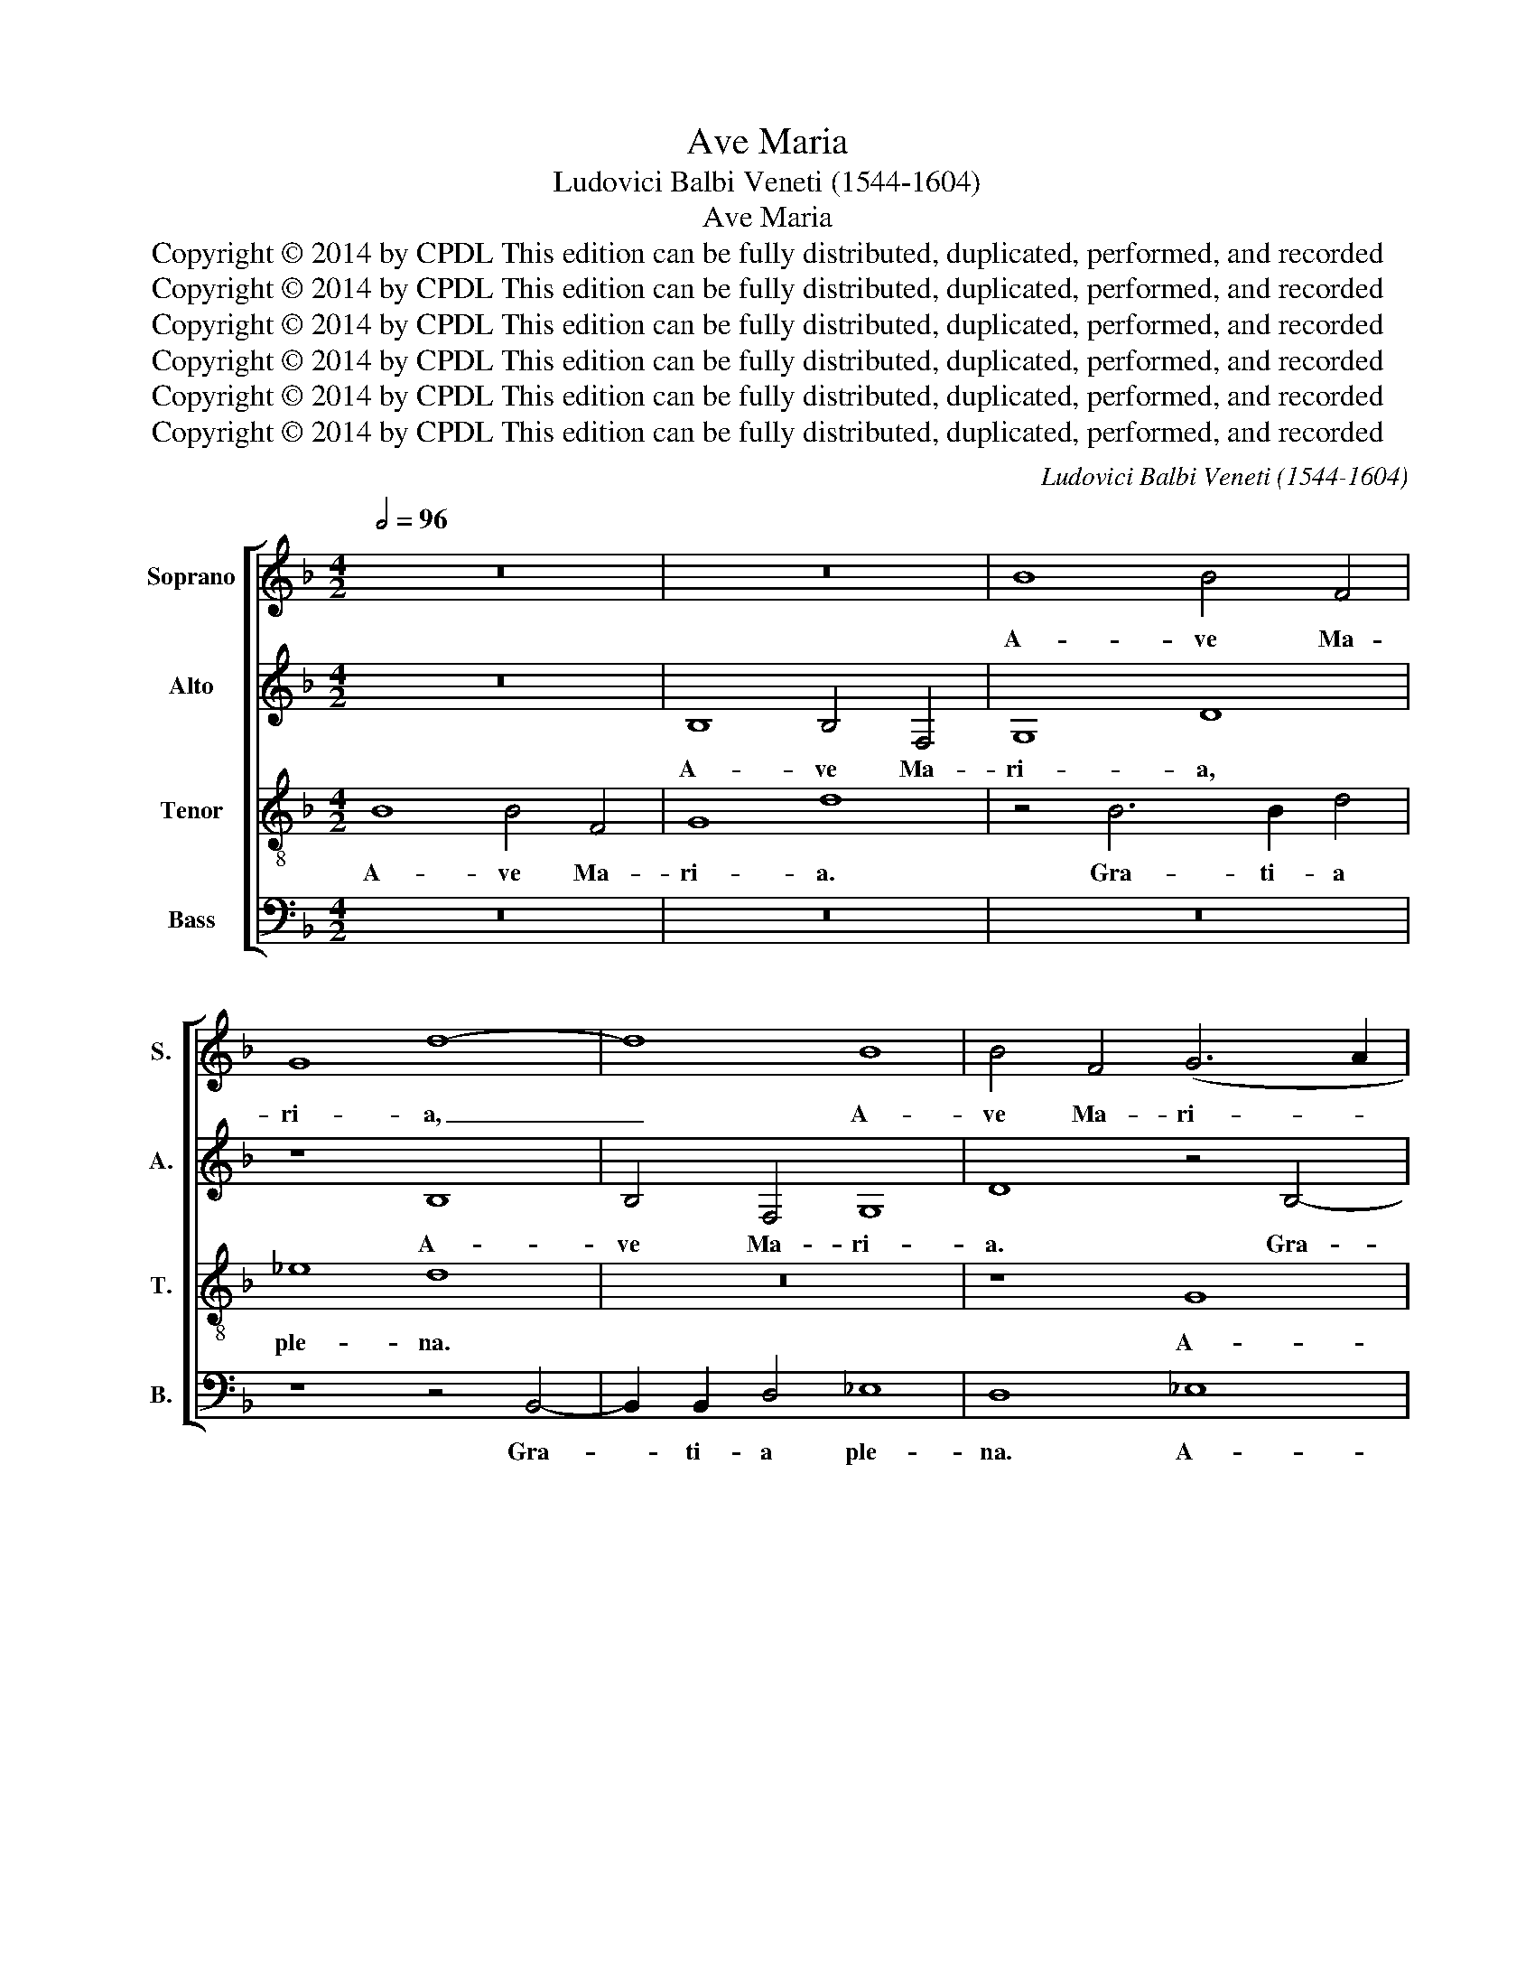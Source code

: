 X:1
T:Ave Maria
T:Ludovici Balbi Veneti (1544-1604)
T:Ave Maria
T:Copyright © 2014 by CPDL This edition can be fully distributed, duplicated, performed, and recorded 
T:Copyright © 2014 by CPDL This edition can be fully distributed, duplicated, performed, and recorded 
T:Copyright © 2014 by CPDL This edition can be fully distributed, duplicated, performed, and recorded 
T:Copyright © 2014 by CPDL This edition can be fully distributed, duplicated, performed, and recorded 
T:Copyright © 2014 by CPDL This edition can be fully distributed, duplicated, performed, and recorded 
T:Copyright © 2014 by CPDL This edition can be fully distributed, duplicated, performed, and recorded 
C:Ludovici Balbi Veneti (1544-1604)
Z:Copyright © 2014 by CPDL
Z:This edition can be fully distributed, duplicated, performed, and recorded
%%score [ 1 2 3 4 ]
L:1/8
Q:1/2=96
M:4/2
K:F
V:1 treble nm="Soprano" snm="S."
V:2 treble nm="Alto" snm="A."
V:3 treble-8 transpose=-12 nm="Tenor" snm="T."
V:4 bass nm="Bass" snm="B."
V:1
 z16 | z16 | B8 B4 F4 | G8 d8- | d8 B8 | B4 F4 (G6 A2 | B8) G8 | z8 z4 F4- | F2 F2 A4 B8 | A8 z8 | %10
w: ||A- ve Ma-|ri- a,|_ A-|ve Ma- ri- *|* a.|Gra-|* ti- a ple-|na.|
 z8 z4 A4- | A2 A2 G4 B8 | A8 z4 c4- | c2 c2 c4 (A6 B2 | c8) F8 | G8 F4 B4- | B4 A4 d4 d4 | c8 B8 | %18
w: Do-|* mi- nus te-|cum, Do-|* mi- nus te- *|* cum.|Be- ne- di-|* cta tu in|mu- li-|
 A6 A2 G8 | z4 B8 c4 | d4 A4 d8 | z4 c4 B8- | (B4 A2 G2 F4) A4 | B2 F2 B6 A2 A2 GA | B4 F4 A8 | %25
w: e- ri- bus,|be- ne-|di- cta tu|in mu-|* * * * li-|e- * * * * * *|* ri- bus|
 z4 F4 F4 =E4 | F4 G4 A8 | G4 B8 A4 | G8 F8 | z8 z4 A4 | G4 G4 F8 | E8 (G8 | A8) F4 B4- | %33
w: et be- ne-|di- ctus fru-|ctus ven- tris|tu- i|et|be- ne- di-|ctus fru-|* ctus ven-|
 B4 B4 A4 D4 | F4 G4 A8 | G4 (G8 ^F4) | G16 |]"^alt ending by editor:" E8 (G8 | A8) F4 B4- | %39
w: * tris tu- i,|fru- ctus ven-|tris tu- *|i.|ctus fru-|* ctus ven-|
 B4 B4 A4 D4 | F4 G4 A8 | G4 (G8 ^F4) | G16 |] %43
w: * tris tu- i,|ven- tris tu-|i Je- *|su.|
V:2
 z16 | B,8 B,4 F,4 | G,8 D8 | z8 B,8 | B,4 F,4 G,8 | D8 z4 B,4- | B,2 B,2 D4 _E8 | D8 B,8 | %8
w: |A- ve Ma-|ri- a,|A-|ve Ma- ri-|a. Gra-|* ti- a ple-|na, A-|
 B,4 F,4 G,8 | D8 B,8 | G,4 F,4 (F8 | =E8) D8- | D8 z8 | z4 C6 C2 D4 | _E8 D8 | z16 | z4 F8 G4 | %17
w: ve Ma- ri-|a. Gra-|ti- a ple-|* na.|_|Do- mi- nus|te- cum.||Be- ne-|
 A4 E4 G8 | C8 C4 C4 | (B,6 A,2 G,4) G,4 | A,4 D8 G,4 | (C8 D8) | =E4 F8 F4 | F4 D4 C6 C2 | %24
w: di- cta tu|in mu- li-|e- * * ri-|bus. be- ne-|di- *|cta tu in|mu- li- e- ri-|
 B,8 z4 F4 | F4 D4 C8 | B,8 (F8 | G8) F8 | D12 C4 | C8 A,8 | z4 D4 C8- | C4 C4 B,8 | A,8 D8- | %33
w: bus et|be- ne- di-|ctus fru-|* ctus|ven- tris|tu- i|et be-|* ne- di-|ctus fru-|
 D4 D4 (F6 E2 | D4) E4 (F8 | E8) D8- | D16 |] C4 C4 B,8 | A,8 D8- | D4 D4 (F6 E2 | D4) E4 F8 | %41
w: * ctus ven- *|* tris tu-|* i.|_|* ne- di-|ctus fru-|* ctus ven- *|* tris tu-|
 E8 D8 | D16 |] %43
w: i Je-|su.|
V:3
 B8 B4 F4 | G8 d8 | z4 B6 B2 d4 | _e8 d8 | z16 | z8 G8 | G4 F4 c8 | B8 d8- | d8 d8 | D8 (d6 c2 | %10
w: A- ve Ma-|ri- a.|Gra- ti- a|ple- na.||A-|ve Ma- ri-|a. Gra-|* ti-|a ple- *|
 B8) A8 | z8 z4 F4- | F4 F4 G8 | (A6 G2 F8) | G8 z4 B4- | B4 c4 d4 G4 | d8 z8 | z4 c4 d4 =e4 | %18
w: * na.|Do-|* mi- nus|te- * *|cum Be-|* ne- di- cta|tu|in mu- li-|
 f8 e8 | d8 z4 G4- | G4 F4 B8 | A8 G4 B4 | B4 c4 d4 c4 | d8 z8 | z4 d4 d4 c4 | B8 A8 | d12 c4 | %27
w: e- ri-|bus. be-|* ne- di-|cta tu in|mu- li- e- ri-|bus|et be- ne-|di- ctus|fru- ctus|
 c4 B4 (d6 c2 | B8) A8 | z4 c4 c4 c4 | B8 A8 | z4 c4 d4 e4 | f16 | B8 z8 | B8 c4 c4- | c4 c4 A8 | %36
w: ven- tris tu- *|* i,|et be- ne-|di- ctus,|et be- ne-|di-|ctus|fru- ctus ven-|* tris tu-|
 G16 |] z4 c4 d4 e4 | f16 | B8 A4 d4- | (d2 c2) B4 c4 c4- | c4 c4 A8 | G16 |] %43
w: i.|et be- ne-|di-|ctus fru- ctus|_ _ ven- tris tu-|* i Je-|su.|
V:4
 z16 | z16 | z16 | z8 z4 B,,4- | B,,2 B,,2 D,4 _E,8 | D,8 _E,8 | _E,4 B,,4 C,8 | G,8 z4 D,4- | %8
w: |||Gra-|* ti- a ple-|na. A-|ve Ma- ri-|a. Gra-|
 D,2 D,2 D,4 B,,2 G,,2 G,4- | G,2 ^F,E, F,4 G,8 | z4 D,8 D,4 | C,8 (B,,6 C,2 | D,8) C,8 | %13
w: * ti- a ple- * *|* * * * na.|Do- mi-|nus te- *|* cum.|
 z4 F,6 F,2 D,4 | C,8 D,8 | z8 z4 G,4- | G,4 F,4 B,8 | A,8 G,8 | F,8 C,4 C,4 | (G,6 F,2 _E,4) E,4 | %20
w: Do- mi- nus|te- cum.|Be-|* ne- di-|cta tu|in mu- li-|e- * * ri-|
 D,8 z8 | z8 z4 G,4- | G,4 F,4 B,4 F,4 | B,8 F,8 | G,4 B,4 F,6 F,2 | B,,8 z8 | z4 G,4 F,4 F,4 | %27
w: bus,|be-|* ne- di- cta|tu in|mu- li- e- ri-|bus|et be- ne-|
 _E,8 D,8 | G,8 D,4 F,4- | F,4 =E,4 F,8 | G,8 z4 A,4 | A,4 A,4 G,8 | F,8 (B,6 A,2 | G,8) F,4 B,4- | %34
w: di- ctus|fru- ctus ven-|* tris tu-|i, et|be- ne- di-|ctus fru- *|* ctus ven-|
 (B,2 A,2 G,4) F,8 | (C,8 D,8) | G,,16 |] A,4 A,4 G,8 | F,8 (B,6 A,2 | G,8) F,4 B,4- | %40
w: * * * tris|tu- *|i.|be- ne- di-|ctus fru- *|* ctus ven-|
 (B,2 A,2) G,4 F,8 | C,8 D,8 | G,,16 |] %43
w: * * tris tu-|i Je-|su.|

